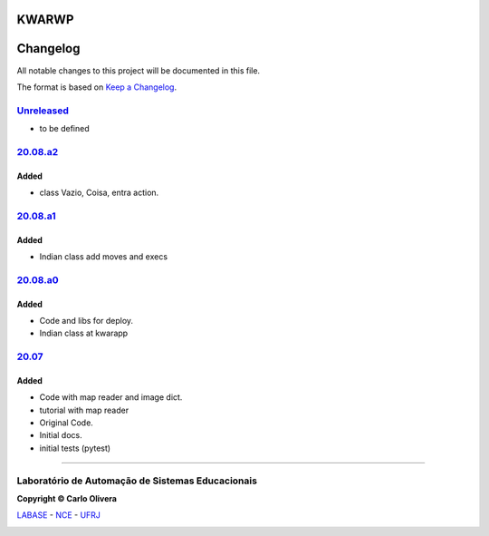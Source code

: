KWARWP
=========
Changelog
=========

All notable changes to this project will be documented in this file.

The format is based on `Keep a Changelog`_.


`Unreleased`_
-------------
- to be defined

`20.08.a2`_
--------

Added
+++++
- class Vazio, Coisa, entra action.

`20.08.a1`_
--------

Added
+++++
- Indian class add moves and execs

`20.08.a0`_
--------

Added
+++++
- Code and libs for deploy.
- Indian class at kwarapp

`20.07`_
--------

Added
+++++
- Code with map reader and image dict.
- tutorial with map reader
- Original Code.
- Initial docs.
- initial tests (pytest)

-------

Laboratório de Automação de Sistemas Educacionais
-------------------------------------------------

**Copyright © Carlo Olivera**

LABASE_ - NCE_ - UFRJ_

|LABASE|

.. _LABASE: http://labase.activufrj.nce.ufrj.br
.. _NCE: http://nce.ufrj.br
.. _UFRJ: http://www.ufrj.br
.. _Keep a Changelog: https://keepachangelog.com/en/1.0.0/
.. _20.07: https://github.com/kwarwp/kwarwp/releases/tag/20.07
.. _20.08.a0: https://github.com/kwarwp/kwarwp/releases/tag/20.08.a0
.. _20.08.a1: https://github.com/kwarwp/kwarwp/tree/release_20_08_a1
.. _20.08.a2: https://github.com/kwarwp/kwarwp/tree/release_20_08_a2

.. |LABASE| image:: https://cetoli.gitlab.io/spyms/image/labase-logo-8.png
   :target: http://labase.activufrj.nce.ufrj.br
   :alt: LABASE


